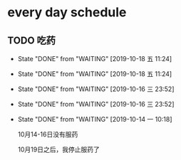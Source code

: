 * every day schedule
  
** TODO 吃药
   DEADLINE: <2019-10-19 六 +1d>
   :PROPERTIES:
   :LAST_REPEAT: [2019-10-18 五 11:24]
   :END:

   - State "DONE"       from "WAITING"    [2019-10-18 五 11:24]
   - State "DONE"       from "WAITING"    [2019-10-18 五 11:24]
   - State "DONE"       from "WAITING"    [2019-10-16 三 23:52]
   - State "DONE"       from "WAITING"    [2019-10-16 三 23:52]
   - State "DONE"       from "WAITING"    [2019-10-14 一 10:18]

     10月14-16日没有服药

     10月19日之后，我停止服药了


